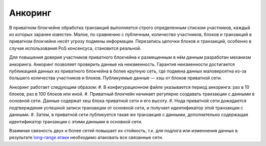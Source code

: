 .. _anchoring:

Анкоринг
================
В приватном блокчейне обработка транзакций выполняется строго определенным списком участников, каждый из которых заранее известен.
Малое, по сравнению с публичным, количество участников, блоков и транзакций в приватном блокчейне несёт угрозу подмены информации.
Перезапись цепочки блоков и транзакций, особенно в случае использования PoS консенсуса, становится реальной.

Для повышения доверия участников приватного блокчейна к размещенным в нём данным разработан механизм анкоринга.
Анкоринг позволяет проверить данные на неизменность. Гарантия неизменности достигается публикацией данных из приватного блокчейна в более крупную сеть,
где подмена данных маловероятна из-за большего количества участников и блоков. Публикуемые данные — хэш от блоков приватной сети.

Анкоринг работает следующим образом:
#. В конфигурационном файле указывается период анкоринга: раз в 10 блоков, раз в 100 блоков или иной.
#. Приватный блокчейн начинает регулярно создавать транзакции с данными в основной сети. Данные содержат хеш блока приватной сети и его высоту.
#. Нода приватной сети дожидается подтверждения успешной записи транзакции от основной сети, и получает идентификатор этой транзакции с данными.
#. Затем, в приватной сети публикуется такая же транзакция с данными, дополнительно содержащая идентификатор транзакции с этими данными в основной сети.

Взаимная связность двух и более сетей повышает их стойкость, 
т.к. для подлога или изменнения данных в результате `long-range атаки <https://medium.com/@abhisharm/understanding-proof-of-stake-through-its-flaws-part-3-long-range-attacks-672a3d413501/>`_  необходимо 
атаковать все связанные сети.
